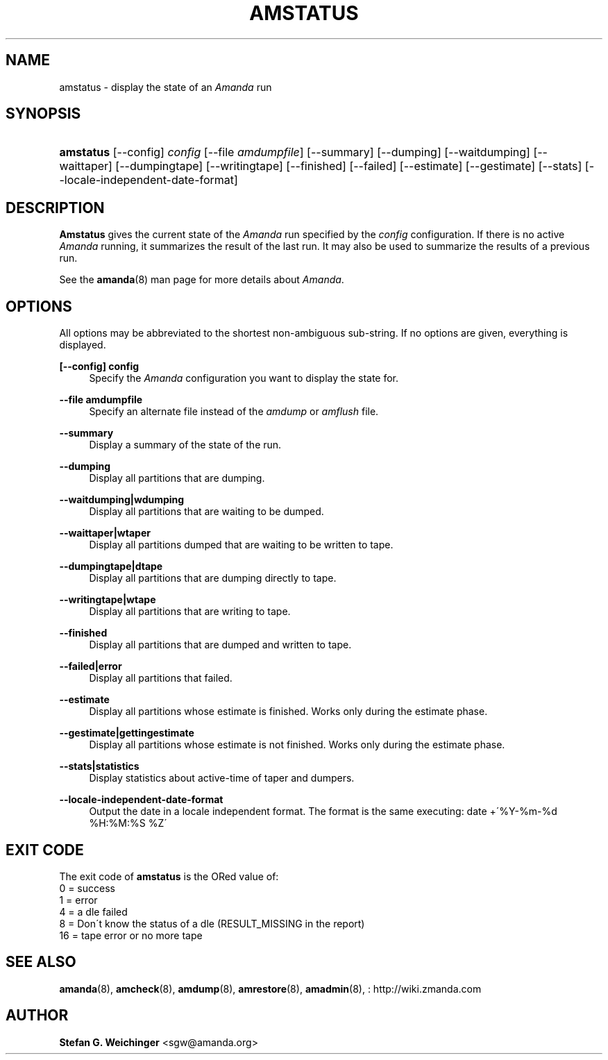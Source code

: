 '\" t
.\"     Title: amstatus
.\"    Author: Stefan G. Weichinger <sgw@amanda.org>
.\" Generator: DocBook XSL Stylesheets vsnapshot_8273 <http://docbook.sf.net/>
.\"      Date: 04/10/2009
.\"    Manual: System Administration Commands
.\"    Source: Amanda 2.6.1p1
.\"  Language: English
.\"
.TH "AMSTATUS" "8" "04/10/2009" "Amanda 2\&.6\&.1p1" "System Administration Commands"
.\" -----------------------------------------------------------------
.\" * set default formatting
.\" -----------------------------------------------------------------
.\" disable hyphenation
.nh
.\" disable justification (adjust text to left margin only)
.ad l
.\" -----------------------------------------------------------------
.\" * MAIN CONTENT STARTS HERE *
.\" -----------------------------------------------------------------
.SH "NAME"
amstatus \- display the state of an \fIAmanda\fR run
.SH "SYNOPSIS"
.HP \w'\fBamstatus\fR\ 'u
\fBamstatus\fR [\-\-config] \fIconfig\fR [\-\-file\ \fIamdumpfile\fR] [\-\-summary] [\-\-dumping] [\-\-waitdumping] [\-\-waittaper] [\-\-dumpingtape] [\-\-writingtape] [\-\-finished] [\-\-failed] [\-\-estimate] [\-\-gestimate] [\-\-stats] [\-\-locale\-independent\-date\-format]
.SH "DESCRIPTION"
.PP
\fBAmstatus\fR
gives the current state of the
\fIAmanda\fR
run specified by the
\fIconfig\fR
configuration\&. If there is no active
\fIAmanda\fR
running, it summarizes the result of the last run\&. It may also be used to summarize the results of a previous run\&.
.PP
See the
\fBamanda\fR(8)
man page for more details about
\fIAmanda\fR\&.
.SH "OPTIONS"
.PP
All options may be abbreviated to the shortest non\-ambiguous sub\-string\&. If no options are given, everything is displayed\&.
.PP
\fB[\-\-config] config\fR
.RS 4
Specify the
\fIAmanda\fR
configuration you want to display the state for\&.
.RE
.PP
\fB\-\-file amdumpfile\fR
.RS 4
Specify an alternate file instead of the
\fIamdump\fR
or
\fIamflush\fR
file\&.
.RE
.PP
\fB\-\-summary\fR
.RS 4
Display a summary of the state of the run\&.
.RE
.PP
\fB\-\-dumping\fR
.RS 4
Display all partitions that are dumping\&.
.RE
.PP
\fB\-\-waitdumping|wdumping\fR
.RS 4
Display all partitions that are waiting to be dumped\&.
.RE
.PP
\fB\-\-waittaper|wtaper\fR
.RS 4
Display all partitions dumped that are waiting to be written to tape\&.
.RE
.PP
\fB\-\-dumpingtape|dtape\fR
.RS 4
Display all partitions that are dumping directly to tape\&.
.RE
.PP
\fB\-\-writingtape|wtape\fR
.RS 4
Display all partitions that are writing to tape\&.
.RE
.PP
\fB\-\-finished\fR
.RS 4
Display all partitions that are dumped and written to tape\&.
.RE
.PP
\fB\-\-failed|error\fR
.RS 4
Display all partitions that failed\&.
.RE
.PP
\fB\-\-estimate\fR
.RS 4
Display all partitions whose estimate is finished\&. Works only during the estimate phase\&.
.RE
.PP
\fB\-\-gestimate|gettingestimate\fR
.RS 4
Display all partitions whose estimate is not finished\&. Works only during the estimate phase\&.
.RE
.PP
\fB\-\-stats|statistics\fR
.RS 4
Display statistics about active\-time of taper and dumpers\&.
.RE
.PP
\fB\-\-locale\-independent\-date\-format\fR
.RS 4
Output the date in a locale independent format\&. The format is the same executing: date +\'%Y\-%m\-%d %H:%M:%S %Z\'
.RE
.SH "EXIT CODE"

The exit code of \fBamstatus\fR is the ORed value of:
.nf
 0  = success
 1  = error
 4  = a dle failed
 8  = Don\'t know the status of a dle (RESULT_MISSING in the report)
 16 = tape error or no more tape
.fi
.SH "SEE ALSO"
.PP
\fBamanda\fR(8),
\fBamcheck\fR(8),
\fBamdump\fR(8),
\fBamrestore\fR(8),
\fBamadmin\fR(8),
: http://wiki.zmanda.com
.SH "AUTHOR"
.PP
\fBStefan G\&. Weichinger\fR <\&sgw@amanda\&.org\&>
